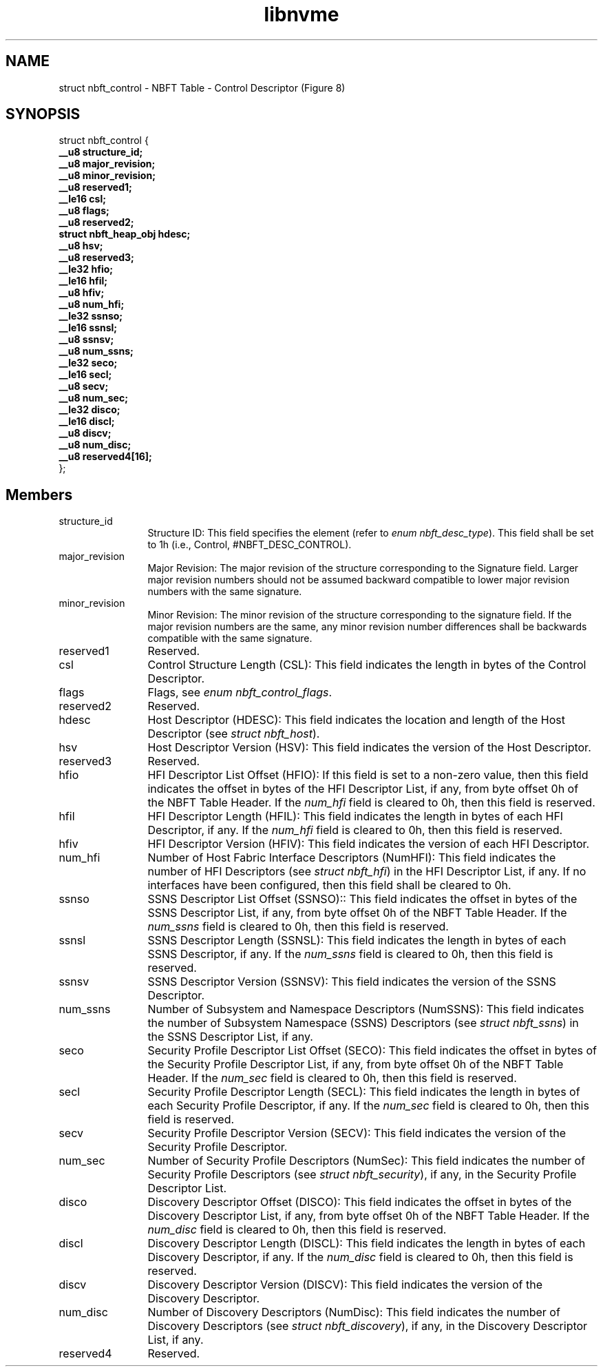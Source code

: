 .TH "libnvme" 9 "struct nbft_control" "April 2025" "API Manual" LINUX
.SH NAME
struct nbft_control \- NBFT Table - Control Descriptor (Figure 8)
.SH SYNOPSIS
struct nbft_control {
.br
.BI "    __u8 structure_id;"
.br
.BI "    __u8 major_revision;"
.br
.BI "    __u8 minor_revision;"
.br
.BI "    __u8 reserved1;"
.br
.BI "    __le16 csl;"
.br
.BI "    __u8 flags;"
.br
.BI "    __u8 reserved2;"
.br
.BI "    struct nbft_heap_obj hdesc;"
.br
.BI "    __u8 hsv;"
.br
.BI "    __u8 reserved3;"
.br
.BI "    __le32 hfio;"
.br
.BI "    __le16 hfil;"
.br
.BI "    __u8 hfiv;"
.br
.BI "    __u8 num_hfi;"
.br
.BI "    __le32 ssnso;"
.br
.BI "    __le16 ssnsl;"
.br
.BI "    __u8 ssnsv;"
.br
.BI "    __u8 num_ssns;"
.br
.BI "    __le32 seco;"
.br
.BI "    __le16 secl;"
.br
.BI "    __u8 secv;"
.br
.BI "    __u8 num_sec;"
.br
.BI "    __le32 disco;"
.br
.BI "    __le16 discl;"
.br
.BI "    __u8 discv;"
.br
.BI "    __u8 num_disc;"
.br
.BI "    __u8 reserved4[16];"
.br
.BI "
};
.br

.SH Members
.IP "structure_id" 12
Structure ID: This field specifies the element (refer to
\fIenum nbft_desc_type\fP). This field shall be set to 1h (i.e.,
Control, #NBFT_DESC_CONTROL).
.IP "major_revision" 12
Major Revision: The major revision of the structure corresponding
to the Signature field. Larger major revision numbers should
not be assumed backward compatible to lower major revision
numbers with the same signature.
.IP "minor_revision" 12
Minor Revision: The minor revision of the structure corresponding
to the signature field. If the major revision numbers are
the same, any minor revision number differences shall be backwards
compatible with the same signature.
.IP "reserved1" 12
Reserved.
.IP "csl" 12
Control Structure Length (CSL): This field indicates the length
in bytes of the Control Descriptor.
.IP "flags" 12
Flags, see \fIenum nbft_control_flags\fP.
.IP "reserved2" 12
Reserved.
.IP "hdesc" 12
Host Descriptor (HDESC): This field indicates the location
and length of the Host Descriptor (see \fIstruct nbft_host\fP).
.IP "hsv" 12
Host Descriptor Version (HSV): This field indicates the version
of the Host Descriptor.
.IP "reserved3" 12
Reserved.
.IP "hfio" 12
HFI Descriptor List Offset (HFIO): If this field is set to
a non-zero value, then this field indicates the offset in bytes
of the HFI Descriptor List, if any, from byte offset 0h of the
NBFT Table Header. If the \fInum_hfi\fP field is cleared to 0h,
then this field is reserved.
.IP "hfil" 12
HFI Descriptor Length (HFIL): This field indicates the length
in bytes of each HFI Descriptor, if any. If the \fInum_hfi\fP field
is cleared to 0h, then this field is reserved.
.IP "hfiv" 12
HFI Descriptor Version (HFIV): This field indicates the version
of each HFI Descriptor.
.IP "num_hfi" 12
Number of Host Fabric Interface Descriptors (NumHFI): This field
indicates the number of HFI Descriptors (see \fIstruct nbft_hfi\fP)
in the HFI Descriptor List, if any. If no interfaces have been
configured, then this field shall be cleared to 0h.
.IP "ssnso" 12
SSNS Descriptor List Offset (SSNSO):: This field indicates
the offset in bytes of the SSNS Descriptor List, if any, from
byte offset 0h of the NBFT Table Header. If the \fInum_ssns\fP field
is cleared to 0h, then this field is reserved.
.IP "ssnsl" 12
SSNS Descriptor Length (SSNSL): This field indicates the length
in bytes of each SSNS Descriptor, if any. If the \fInum_ssns\fP
field is cleared to 0h, then this field is reserved.
.IP "ssnsv" 12
SSNS Descriptor Version (SSNSV): This field indicates the version
of the SSNS Descriptor.
.IP "num_ssns" 12
Number of Subsystem and Namespace Descriptors (NumSSNS): This
field indicates the number of Subsystem Namespace (SSNS)
Descriptors (see \fIstruct nbft_ssns\fP) in the SSNS Descriptor List,
if any.
.IP "seco" 12
Security Profile Descriptor List Offset (SECO): This field
indicates the offset in bytes of the Security Profile Descriptor
List, if any, from byte offset 0h of the NBFT Table Header.
If the \fInum_sec\fP field is cleared to 0h, then this field
is reserved.
.IP "secl" 12
Security Profile Descriptor Length (SECL): This field indicates
the length in bytes of each Security Profile Descriptor, if any.
If the \fInum_sec\fP field is cleared to 0h, then this field
is reserved.
.IP "secv" 12
Security Profile Descriptor Version (SECV): This field indicates
the version of the Security Profile Descriptor.
.IP "num_sec" 12
Number of Security Profile Descriptors (NumSec): This field
indicates the number of Security Profile Descriptors
(see \fIstruct nbft_security\fP), if any, in the Security Profile
Descriptor List.
.IP "disco" 12
Discovery Descriptor Offset (DISCO): This field indicates
the offset in bytes of the Discovery Descriptor List, if any,
from byte offset 0h of the NBFT Table Header. If the \fInum_disc\fP
field is cleared to 0h, then this field is reserved.
.IP "discl" 12
Discovery Descriptor Length (DISCL): This field indicates
the length in bytes of each Discovery Descriptor, if any.
If the \fInum_disc\fP field is cleared to 0h, then this field
is reserved.
.IP "discv" 12
Discovery Descriptor Version (DISCV): This field indicates
the version of the Discovery Descriptor.
.IP "num_disc" 12
Number of Discovery Descriptors (NumDisc): This field indicates
the number of Discovery Descriptors (see \fIstruct nbft_discovery\fP),
if any, in the Discovery Descriptor List, if any.
.IP "reserved4" 12
Reserved.
